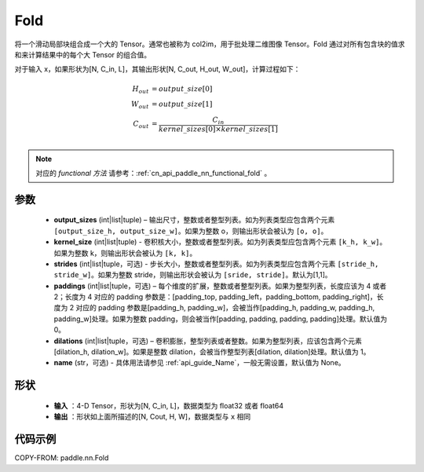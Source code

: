 .. _cn_api_paddle_nn_Fold:

Fold
-------------------------------

.. py:class:: paddle.nn.Fold(output_sizes, kernel_sizes, dilations=1, paddings=0, strides=1, name=None)

将一个滑动局部块组合成一个大的 Tensor。通常也被称为 col2im，用于批处理二维图像 Tensor。Fold 通过对所有包含块的值求和来计算结果中的每个大 Tensor 的组合值。

对于输入 x，如果形状为[N, C_in, L]，其输出形状[N, C_out, H_out, W_out]，计算过程如下：

.. math::

    H_{out} &= output\_size[0] \\
    W_{out} &= output\_size[1] \\
    C_{out} &= \frac{C_{in}}{kernel\_sizes[0]\times kernel\_sizes[1]} \\

.. note::
   对应的 `functional 方法` 请参考：:ref:`cn_api_paddle_nn_functional_fold` 。



参数
:::::::::
    - **output_sizes**  (int|list|tuple) – 输出尺寸，整数或者整型列表。如为列表类型应包含两个元素 ``[output_size_h, output_size_w]``。如果为整数 o，则输出形状会被认为 ``[o, o]``。
    - **kernel_size** (int|list|tuple) - 卷积核大小，整数或者整型列表。如为列表类型应包含两个元素 ``[k_h, k_w]``。如果为整数 k，则输出形状会被认为 ``[k, k]``。
    - **strides** (int|list|tuple，可选) - 步长大小，整数或者整型列表。如为列表类型应包含两个元素 ``[stride_h, stride_w]``。如果为整数 stride，则输出形状会被认为 ``[sride, stride]``。默认为[1,1]。
    - **paddings** (int|list|tuple，可选) – 每个维度的扩展，整数或者整型列表。如果为整型列表，长度应该为 4 或者 2；长度为 4 对应的 padding 参数是：[padding_top, padding_left，padding_bottom, padding_right]，长度为 2 对应的 padding 参数是[padding_h, padding_w]，会被当作[padding_h, padding_w, padding_h, padding_w]处理。如果为整数 padding，则会被当作[padding, padding, padding, padding]处理。默认值为 0。
    - **dilations** (int|list|tuple，可选) – 卷积膨胀，整型列表或者整数。如果为整型列表，应该包含两个元素[dilation_h, dilation_w]。如果是整数 dilation，会被当作整型列表[dilation, dilation]处理。默认值为 1。
    - **name** (str，可选) - 具体用法请参见 :ref:`api_guide_Name`，一般无需设置，默认值为 None。


形状
:::::::::
 - **输入** ：4-D Tensor，形状为[N, C_in, L]，数据类型为 float32 或者 float64
 - **输出** ：形状如上面所描述的[N, Cout, H, W]，数据类型与 ``x`` 相同


代码示例
:::::::::

COPY-FROM: paddle.nn.Fold
